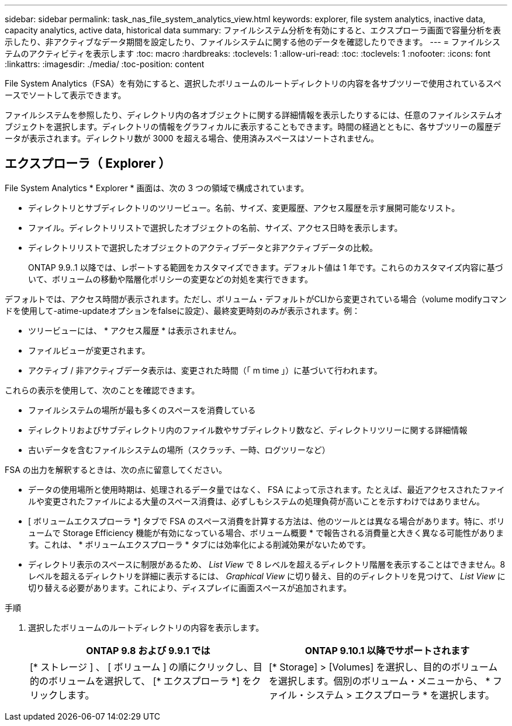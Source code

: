 ---
sidebar: sidebar 
permalink: task_nas_file_system_analytics_view.html 
keywords: explorer, file system analytics, inactive data, capacity analytics, active data, historical data 
summary: ファイルシステム分析を有効にすると、エクスプローラ画面で容量分析を表示したり、非アクティブなデータ期間を設定したり、ファイルシステムに関する他のデータを確認したりできます。 
---
= ファイルシステムのアクティビティを表示します
:toc: macro
:hardbreaks:
:toclevels: 1
:allow-uri-read: 
:toc: 
:toclevels: 1
:nofooter: 
:icons: font
:linkattrs: 
:imagesdir: ./media/
:toc-position: content


[role="lead"]
File System Analytics（FSA）を有効にすると、選択したボリュームのルートディレクトリの内容を各サブツリーで使用されているスペースでソートして表示できます。

ファイルシステムを参照したり、ディレクトリ内の各オブジェクトに関する詳細情報を表示したりするには、任意のファイルシステムオブジェクトを選択します。ディレクトリの情報をグラフィカルに表示することもできます。時間の経過とともに、各サブツリーの履歴データが表示されます。ディレクトリ数が 3000 を超える場合、使用済みスペースはソートされません。



== エクスプローラ（ Explorer ）

File System Analytics * Explorer * 画面は、次の 3 つの領域で構成されています。

* ディレクトリとサブディレクトリのツリービュー。名前、サイズ、変更履歴、アクセス履歴を示す展開可能なリスト。
* ファイル。ディレクトリリストで選択したオブジェクトの名前、サイズ、アクセス日時を表示します。
* ディレクトリリストで選択したオブジェクトのアクティブデータと非アクティブデータの比較。
+
ONTAP 9.9..1 以降では、レポートする範囲をカスタマイズできます。デフォルト値は 1 年です。これらのカスタマイズ内容に基づいて、ボリュームの移動や階層化ポリシーの変更などの対処を実行できます。



デフォルトでは、アクセス時間が表示されます。ただし、ボリューム・デフォルトがCLIから変更されている場合（volume modifyコマンドを使用して-atime-updateオプションをfalseに設定）、最終変更時刻のみが表示されます。例：

* ツリービューには、 * アクセス履歴 * は表示されません。
* ファイルビューが変更されます。
* アクティブ / 非アクティブデータ表示は、変更された時間（「 m time 」）に基づいて行われます。


これらの表示を使用して、次のことを確認できます。

* ファイルシステムの場所が最も多くのスペースを消費している
* ディレクトリおよびサブディレクトリ内のファイル数やサブディレクトリ数など、ディレクトリツリーに関する詳細情報
* 古いデータを含むファイルシステムの場所（スクラッチ、一時、ログツリーなど）


FSA の出力を解釈するときは、次の点に留意してください。

* データの使用場所と使用時期は、処理されるデータ量ではなく、 FSA によって示されます。たとえば、最近アクセスされたファイルや変更されたファイルによる大量のスペース消費は、必ずしもシステムの処理負荷が高いことを示すわけではありません。
* [ ボリュームエクスプローラ *] タブで FSA のスペース消費を計算する方法は、他のツールとは異なる場合があります。特に、ボリュームで Storage Efficiency 機能が有効になっている場合、ボリューム概要 * で報告される消費量と大きく異なる可能性があります。これは、 * ボリュームエクスプローラ * タブには効率化による削減効果がないためです。
* ディレクトリ表示のスペースに制限があるため、 _List View_ で 8 レベルを超えるディレクトリ階層を表示することはできません。8 レベルを超えるディレクトリを詳細に表示するには、 _Graphical View_ に切り替え、目的のディレクトリを見つけて、 _List View_ に切り替える必要があります。これにより、ディスプレイに画面スペースが追加されます。


.手順
. 選択したボリュームのルートディレクトリの内容を表示します。
+
[cols="2"]
|===
| ONTAP 9.8 および 9.9.1 では | ONTAP 9.10.1 以降でサポートされます 


| [* ストレージ ] 、 [ ボリューム ] の順にクリックし、目的のボリュームを選択して、 [* エクスプローラ *] をクリックします。 | [* Storage] > [Volumes] を選択し、目的のボリュームを選択します。個別のボリューム・メニューから、 * ファイル・システム > エクスプローラ * を選択します。 
|===

